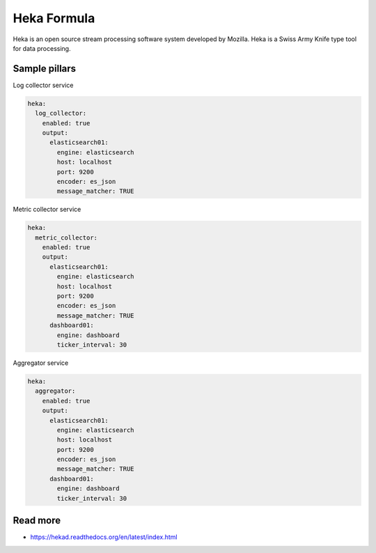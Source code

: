 
============
Heka Formula
============

Heka is an open source stream processing software system developed by Mozilla. Heka is a Swiss Army Knife type tool for data processing.

Sample pillars
==============

Log collector service

.. code-block:: yaml

    heka:
      log_collector:
        enabled: true
        output:
          elasticsearch01:
            engine: elasticsearch
            host: localhost
            port: 9200
            encoder: es_json
            message_matcher: TRUE

Metric collector service

.. code-block:: yaml

    heka:
      metric_collector:
        enabled: true
        output:
          elasticsearch01:
            engine: elasticsearch
            host: localhost
            port: 9200
            encoder: es_json
            message_matcher: TRUE
          dashboard01:
            engine: dashboard
            ticker_interval: 30

Aggregator service

.. code-block:: yaml

    heka:
      aggregator:
        enabled: true
        output:
          elasticsearch01:
            engine: elasticsearch
            host: localhost
            port: 9200
            encoder: es_json
            message_matcher: TRUE
          dashboard01:
            engine: dashboard
            ticker_interval: 30


Read more
=========

* https://hekad.readthedocs.org/en/latest/index.html
